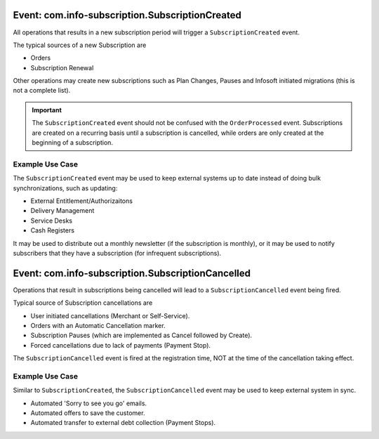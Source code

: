 
Event: com.info-subscription.SubscriptionCreated
------------------------------------------------
All operations that results in a new subscription period will trigger a ``SubscriptionCreated`` event.

The typical sources of a new Subscription are

* Orders
* Subscription Renewal

Other operations may create new subscriptions such as Plan Changes, Pauses and Infosoft initiated migrations (this is not a complete list).

.. Important:: 

    The ``SubscriptionCreated`` event should not be confused with the ``OrderProcessed`` event. 
    Subscriptions are created on a recurring basis until a subscription is cancelled, while orders are only created at the beginning of a subscription.

Example Use Case
~~~~~~~~~~~~~~~~
The ``SubscriptionCreated`` event may be used to keep external systems up to date instead of doing bulk synchronizations, such as updating:

* External Entitlement/Authorizaitons
* Delivery Management
* Service Desks
* Cash Registers

It may be used to distribute out a monthly newsletter (if the subscription is monthly), or it may be used to notify subscribers that they have a subscription (for infrequent subscriptions).

Event: com.info-subscription.SubscriptionCancelled
--------------------------------------------------
Operations that result in subscriptions being cancelled will lead to a ``SubscriptionCancelled`` event being fired.

Typical source of Subscription cancellations are

* User initiated cancellations (Merchant or Self-Service).
* Orders with an Automatic Cancellation marker.
* Subscription Pauses (which are implemented as Cancel followed by Create).
* Forced cancellations due to lack of payments (Payment Stop).

The ``SubscriptionCancelled`` event is fired at the registration time, NOT at the time of the cancellation taking effect.

Example Use Case
~~~~~~~~~~~~~~~~
Similar to ``SubscriptionCreated``, the ``SubscriptionCancelled`` event may be used to keep external system in sync.

* Automated 'Sorry to see you go' emails.
* Automated offers to save the customer.
* Automated transfer to external debt collection (Payment Stops).